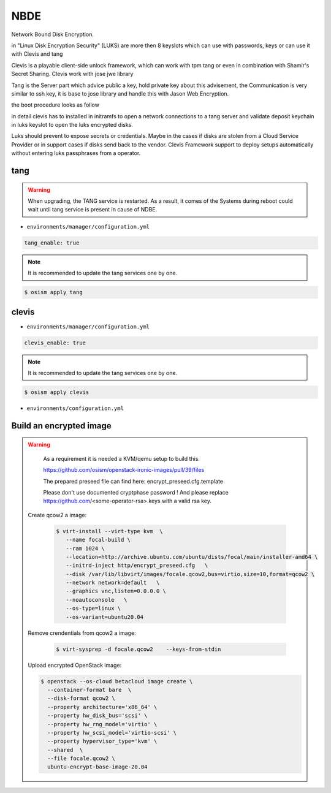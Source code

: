 ====
NBDE
====

Network Bound Disk Encryption.

.. image:: /images/nbde/tang.png


in "Linux Disk Encryption Security" (LUKS) are more then 8 keyslots which can use with passwords, keys or can use it with Clevis and tang

Clevis is a playable client-side unlock framework, which can work with tpm tang or even in combination with  Shamir's Secret Sharing. Clevis work with jose jwe library

Tang is the Server part which advice public a key, hold private key about this advisement, the Communication is very similar to ssh key, it  is base to jose library and handle this with Jason Web Encryption.

the boot procedure looks as follow

.. image:: /images/nbde/clevis_boot.png

in detail clevis has to installed in initramfs to open a network connections to a tang server
and validate deposit keychain in luks keyslot to open the luks encrypted disks.

Luks should prevent to expose secrets or credentials. Maybe in the cases if disks are stolen from a Cloud Service Provider or in support cases if disks send back to the vendor. Clevis Framework support to deploy setups automatically without entering luks passphrases from a operator.

 

tang
====

.. warning::

   When upgrading, the TANG service is restarted. As a result, it comes of the Systems during reboot could wait until tang service is present in cause of NDBE.

* ``environments/manager/configuration.yml``

.. code-block:: yaml
   
   tang_enable: true

.. note::

   It is recommended to update the tang services one by one.

.. code-block:: console

   $ osism apply tang


clevis
======

* ``environments/manager/configuration.yml``

.. code-block:: yaml
   
   clevis_enable: true

.. note::

   It is recommended to update the tang services one by one.

.. code-block:: console

   $ osism apply clevis



* ``environments/configuration.yml``



Build an encrypted image
========================

.. warning::

   As a requirement it is needed a KVM/qemu setup to build this.
   
   https://github.com/osism/openstack-ironic-images/pull/39/files

   The prepared preseed file can find here: encrypt_preseed.cfg.template

   Please don't use documented cryptphase password !
   And please replace https://github.com/<some-operator-rsa>.keys
   with a valid rsa key.


 Create qcow2 a image:

  .. code-block:: console

    $ virt-install --virt-type kvm  \
       --name focal-build \ 
       --ram 1024 \
       --location=http://archive.ubuntu.com/ubuntu/dists/focal/main/installer-amd64 \
       --initrd-inject http/encrypt_preseed.cfg   \
       --disk /var/lib/libvirt/images/focale.qcow2,bus=virtio,size=10,format=qcow2 \
       --network network=default   \
       --graphics vnc,listen=0.0.0.0 \
       --noautoconsole   \
       --os-type=linux \
       --os-variant=ubuntu20.04


 Remove crendentials from qcow2 a image:

  .. code-block:: console
    
     $ virt-sysprep -d focale.qcow2    --keys-from-stdin

    

 Upload encrypted OpenStack image:

 .. code-block:: console

    $ openstack --os-cloud betacloud image create \
      --container-format bare  \  
      --disk-format qcow2 \
      --property architecture='x86_64' \
      --property hw_disk_bus='scsi' \
      --property hw_rng_model='virtio' \
      --property hw_scsi_model='virtio-scsi' \
      --property hypervisor_type='kvm' \
      --shared  \
      --file focale.qcow2 \
      ubuntu-encrypt-base-image-20.04
